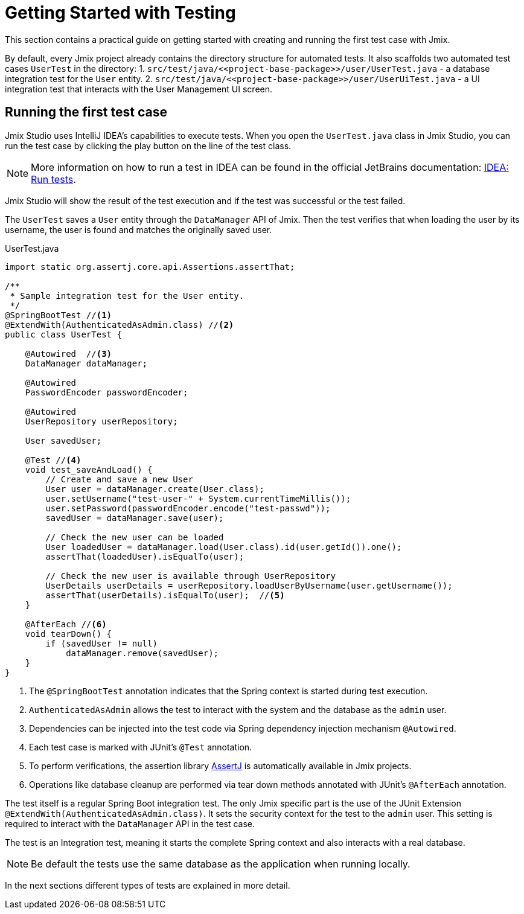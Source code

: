= Getting Started with Testing

This section contains a practical guide on getting started with creating and running the first test case with Jmix.

By default, every Jmix project already contains the directory structure for automated tests. It also scaffolds two automated test cases `UserTest` in the directory:
1. `src/test/java/\<<project-base-package>>/user/UserTest.java` - a database integration test for the `User` entity.
2. `src/test/java/\<<project-base-package>>/user/UserUiTest.java` - a UI integration test that interacts with the User Management UI screen.


[[running-the-first-test-case]]
== Running the first test case

Jmix Studio uses IntelliJ IDEA's capabilities to execute tests. When you open the `UserTest.java` class in Jmix Studio, you can run the test case by clicking the play button on the line of the test class.

NOTE: More information on how to run a test in IDEA can be found in the official JetBrains documentation: https://www.jetbrains.com/help/idea/performing-tests.html[IDEA: Run tests].

Jmix Studio will show the result of the test execution and if the test was successful or the test failed.

The `UserTest` saves a `User` entity through the `DataManager` API of Jmix.
Then the test verifies that when loading the user by its username, the user is found and matches the originally saved user.

[source, java]
.UserTest.java
----
import static org.assertj.core.api.Assertions.assertThat;

/**
 * Sample integration test for the User entity.
 */
@SpringBootTest //<1>
@ExtendWith(AuthenticatedAsAdmin.class) //<2>
public class UserTest {

    @Autowired  //<3>
    DataManager dataManager;

    @Autowired
    PasswordEncoder passwordEncoder;

    @Autowired
    UserRepository userRepository;

    User savedUser;

    @Test //<4>
    void test_saveAndLoad() {
        // Create and save a new User
        User user = dataManager.create(User.class);
        user.setUsername("test-user-" + System.currentTimeMillis());
        user.setPassword(passwordEncoder.encode("test-passwd"));
        savedUser = dataManager.save(user);

        // Check the new user can be loaded
        User loadedUser = dataManager.load(User.class).id(user.getId()).one();
        assertThat(loadedUser).isEqualTo(user);

        // Check the new user is available through UserRepository
        UserDetails userDetails = userRepository.loadUserByUsername(user.getUsername());
        assertThat(userDetails).isEqualTo(user);  //<5>
    }

    @AfterEach //<6>
    void tearDown() {
        if (savedUser != null)
            dataManager.remove(savedUser);
    }
}

----
<1> The `@SpringBootTest` annotation indicates that the Spring context is started during test execution.
<2> `AuthenticatedAsAdmin` allows the test to interact with the system and the database as the `admin` user.
<3> Dependencies can be injected into the test code via Spring dependency injection mechanism `@Autowired`.
<4> Each test case is marked with JUnit's `@Test` annotation.
<5> To perform verifications, the assertion library https://assertj.github.io/doc/[AssertJ] is automatically available in Jmix projects.
<6> Operations like database cleanup are performed via tear down methods annotated with JUnit's `@AfterEach` annotation.

The test itself is a regular Spring Boot integration test. The only Jmix specific part is the use of the JUnit Extension `@ExtendWith(AuthenticatedAsAdmin.class)`. It sets the security context for the test to the `admin` user. This setting is required to interact with the `DataManager` API in the test case.

The test is an Integration test, meaning it starts the complete Spring context and also interacts with a real database.

NOTE: Be default the tests use the same database as the application when running locally.

In the next sections different types of tests are explained in more detail.
